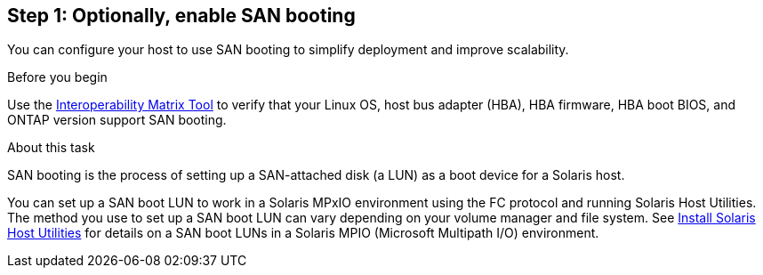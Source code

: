 == Step 1: Optionally, enable SAN booting

You can configure your host to use SAN booting to simplify deployment and improve scalability.

.Before you begin
Use the link:https://mysupport.netapp.com/matrix/#welcome[Interoperability Matrix Tool^] to verify that your Linux OS, host bus adapter (HBA), HBA firmware, HBA boot BIOS, and ONTAP version support SAN booting.

.About this task
SAN booting is the process of setting up a SAN-attached disk (a LUN) as a boot device for a Solaris host.

You can set up a SAN boot LUN to work in a Solaris MPxIO environment using the FC protocol and running Solaris Host Utilities. The method you use to set up a SAN boot LUN can vary depending on your volume manager and file system. See link:hu_solaris_62.html[Install Solaris Host Utilities] for details on a SAN boot LUNs in a Solaris MPIO (Microsoft Multipath I/O) environment.